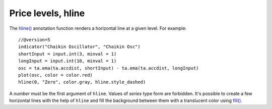 Price levels, hline
-------------------

The `hline() <https://www.tradingview.com/pine-script-reference/v5/#fun_hline>`__
annotation function renders a horizontal line at a given level. For example::

    //@version=5
    indicator("Chaikin Oscillator", "Chaikin Osc")
    shortInput = input.int(3, minval = 1)
    longInput = input.int(10, minval = 1)
    osc = ta.ema(ta.accdist, shortInput) - ta.ema(ta.accdist, longInput)
    plot(osc, color = color.red)
    hline(0, "Zero", color.gray, hline.style_dashed)

.. image:: images/Price_levels_hline_1.png


A *number* must be the first argument of ``hline``. Values of *series* type form
are forbidden. It's possible to create a few horizontal lines with the
help of ``hline`` and fill the background between them with a
translucent color using `fill() <https://www.tradingview.com/pine-script-reference/v5/#fun_fill>`__.
